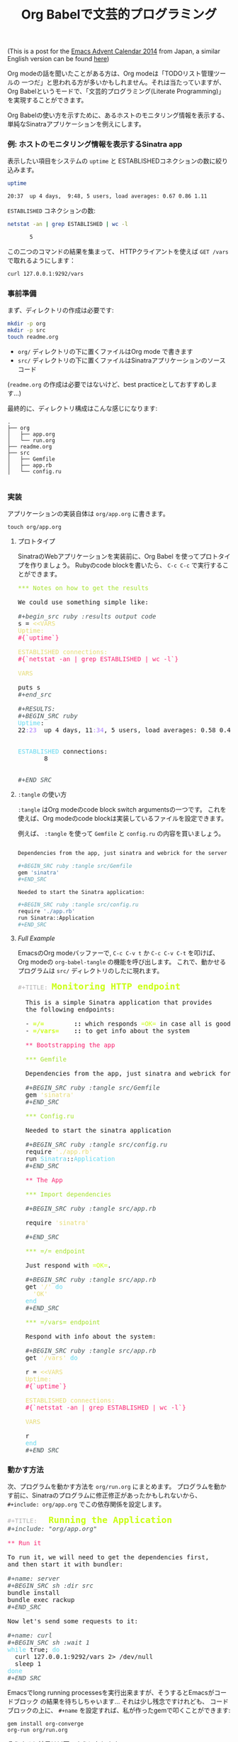 # -*- mode: org; mode: auto-fill -*-
#+TITLE:	Org Babelで文芸的プログラミング
#+category:	posts
#+layout:	post

(This is a post for the [[http://qiita.com/advent-calendar/2014/emacs][Emacs Advent Calendar 2014]] from Japan, a similar English version can be found [[http://localhost:4000/posts/2014/12/12/using-org-babel-for-lp/][here]])

Org modeの話を聞いたことがある方は、Org modeは「TODOリスト管理ツールの
一つだ」と思われる方が多いかもしれません。それは当たっていますが、
Org Babelというモードで、「文芸的プログラミング(Literate Programming)」を実現することができます。

# Most people that have heard about Org mode are aware that
# it is a tool meant for creating =TODO= lists, taking notes,
# and even doing documentation to some extent.

# What is not immediately clear about Org mode is that it is a very
# powerful tool for doing literate programming and a comfortable
# environment for working with active documents.

# Rather than explain the ideas one by one, I will give a more 
# practical example of what it is possible to do with it.

Org Babelの使い方を示すために、あるホストのモニタリング情報を表示する、
単純なSinatraアプリケーションを例えにします。

*** 例: ホストのモニタリング情報を表示するSinatra app

表示したい項目をシステムの =uptime= と ESTABLISHEDコネクションの数に絞り込みます。

#+BEGIN_SRC sh :results output code
uptime

20:37  up 4 days,  9:48, 5 users, load averages: 0.67 0.86 1.11
#+END_SRC

=ESTABLISHED= コネクションの数:

#+begin_src sh :results output code
netstat -an | grep ESTABLISHED | wc -l

       5
#+END_SRC

この二つのコマンドの結果を集まって、 HTTPクライアントを使えば
=GET /vars= で取れるようにします：

#+BEGIN_SRC sh :results output
curl 127.0.0.1:9292/vars
#+END_SRC

#+RESULTS:
: Uptime:
: 21:04  up 4 days, 10:15, 5 users, load averages: 0.29 0.39 0.48
: 
: 
: ESTABLISHED connections:
:        6
: 
: 

*** 事前準備

まず、ディレクトリの作成は必要です:

#+BEGIN_SRC sh :result output
mkdir -p org
mkdir -p src
touch readme.org
#+END_SRC

- =org/= ディレクトリの下に置くファイルはOrg mode で書きます
- =src/= ディレクトリの下に置くファイルはSinatraアプリケーションのソースコード

(=readme.org= の作成は必要ではないけど、best practiceとしておすすめします...)

最終的に、ディレクトリ構成はこんな感じになります:

#+BEGIN_SRC 
.
├── org
│   ├── app.org
│   └── run.org
├── readme.org
├── src
│   ├── Gemfile
│   ├── app.rb
│   └── config.ru

#+END_SRC

*** 実装

アプリケーションの実装自体は =org/app.org= に書きます。

: touch org/app.org

**** プロトタイプ

SinatraのWebアプリケーションを実装前に、Org Babel を使ってプロトタイプを作りましょう。
Rubyのcode blockを書いたら、 =C-c C-c= で実行することができます。

#+BEGIN_HTML html
<pre class="src src-org"><span style="color: #A6E22E;">*** Notes on how to get the results</span>

We could use something simple like:

<span style="color: #465457; font-style: italic;">#+begin_src ruby :results output code</span>
s = <span style="color: #E6DB74;">&lt;&lt;VARS</span>
<span style="color: #E6DB74;">Uptime:</span>
<span style="color: #F92672;">#{`uptime`}</span>

<span style="color: #E6DB74;">ESTABLISHED connections:</span>
<span style="color: #F92672;">#{`netstat -an | grep ESTABLISHED | wc -l`}</span>

<span style="color: #E6DB74;">VARS</span>

puts s
<span style="color: #465457; font-style: italic;">#+end_src</span>

<span style="color: #465457; font-style: italic;">#+RESULTS:</span>
<span style="color: #465457; font-style: italic;">#+BEGIN_SRC ruby</span>
<span style="color: #66D9EF;">Uptime</span>:
22<span style="color: #AE81FF;">:23</span>  up 4 days, 11<span style="color: #AE81FF;">:34</span>, 5 users, load averages: 0.58 0.46 0.30


<span style="color: #66D9EF;">ESTABLISHED</span> connections:
       8


<span style="color: #465457; font-style: italic;">#+END_SRC</span>
</pre>
#+END_HTML

**** =:tangle= の使い方

=:tangle= はOrg modeのcode block switch argumentsの一つです。
これを使えば、Org modeのcode blockは実装しているファイルを設定できます。

# We can have a code block be /tangled/ into a file by using the
# =:tangle= switch argument.  

例えば、 =:tangle= を使って =Gemfile= と =config.ru= の内容を買いましょう。

#+BEGIN_SRC sh

Dependencies from the app, just sinatra and webrick for the server is ok for now.

,#+BEGIN_SRC ruby :tangle src/Gemfile
gem 'sinatra'
,#+END_SRC

Needed to start the Sinatra application:

,#+BEGIN_SRC ruby :tangle src/config.ru
require './app.rb'
run Sinatra::Application
,#+END_SRC

#+END_SRC

**** /Full Example/

EmacsのOrg modeバッファーで, =C-c C-v t= か =C-c C-v C-t= を叩けば、
Org modeの =org-babel-tangle= の機能を呼び出します。
これで、動かせるプログラムは =src/= ディレクトリのしたに現れます。

#+BEGIN_HTML html
<pre class="src src-org"><span style="color: #b3b3b3;">#+TITLE:</span> <span style="color: #cafe12; font-size: 144%; font-weight: bold;">Monitoring HTTP endpoint</span>

  This is a simple Sinatra application that provides
  the following endpoints:

  &hyphen; <span style="color: #cafe12; font-weight: bold;">=/=</span><span style="font-weight: bold;">        ::</span> which responds <span style="color: #cafe12;">=OK=</span> in case all is good with the server.
  &hyphen; <span style="color: #cafe12; font-weight: bold;">=/vars=</span><span style="font-weight: bold;">    ::</span> to get info about the system

  <span style="color: #F92672;">** Bootstrapping the app</span>

  <span style="color: #A6E22E;">*** Gemfile</span>

  Dependencies from the app, just sinatra and webrick for now is ok.

  <span style="color: #465457; font-style: italic;">#+BEGIN_SRC ruby :tangle src/Gemfile</span>
  gem <span style="color: #E6DB74;">'sinatra'</span>
  <span style="color: #465457; font-style: italic;">#+END_SRC</span>

  <span style="color: #A6E22E;">*** Config.ru</span>

  Needed to start the sinatra application

  <span style="color: #465457; font-style: italic;">#+BEGIN_SRC ruby :tangle src/config.ru</span>
  require <span style="color: #E6DB74;">'./app.rb'</span>
  run <span style="color: #66D9EF;">Sinatra</span>::<span style="color: #66D9EF;">Application</span>
  <span style="color: #465457; font-style: italic;">#+END_SRC</span>

  <span style="color: #F92672;">** The App</span>

  <span style="color: #A6E22E;">*** Import dependencies</span>

  <span style="color: #465457; font-style: italic;">#+BEGIN_SRC ruby :tangle src/app.rb</span>

  require <span style="color: #E6DB74;">'sinatra'</span>

  <span style="color: #465457; font-style: italic;">#+END_SRC</span>

  <span style="color: #A6E22E;">*** </span><span style="color: #A6E22E;">=/=</span><span style="color: #A6E22E;"> endpoint</span>

  Just respond with <span style="color: #cafe12;">=OK=</span>.

  <span style="color: #465457; font-style: italic;">#+BEGIN_SRC ruby :tangle src/app.rb</span>
  get <span style="color: #E6DB74;">'/'</span> <span style="color: #66D9EF;">do</span>
  <span style="color: #E6DB74;">&nbsp;&nbsp;'OK'</span>
  <span style="color: #66D9EF;">end</span>
  <span style="color: #465457; font-style: italic;">#+END_SRC</span>

  <span style="color: #A6E22E;">*** </span><span style="color: #A6E22E;">=/vars=</span><span style="color: #A6E22E;"> endpoint</span>

  Respond with info about the system:

  <span style="color: #465457; font-style: italic;">#+BEGIN_SRC ruby :tangle src/app.rb</span>
  get <span style="color: #E6DB74;">'/vars'</span> <span style="color: #66D9EF;">do</span>

  r = <span style="color: #E6DB74;">&lt;&lt;VARS</span>
  <span style="color: #E6DB74;">Uptime:</span>
  <span style="color: #F92672;">#{`uptime`}</span>

  <span style="color: #E6DB74;">ESTABLISHED connections:</span>
  <span style="color: #F92672;">#{`netstat -an | grep ESTABLISHED | wc -l`}</span>

  <span style="color: #E6DB74;">VARS</span>

  r
  <span style="color: #66D9EF;">end</span>
  <span style="color: #465457; font-style: italic;">#+END_SRC</span>
</pre>

#+END_HTML

*** 動かす方法

次、プログラムを動かす方法を =org/run.org= にまとめます。
プログラムを動かす前に、Sinatraのプログラムに修正修正があったかもしれないから、 
=#+include: org/app.org= でこの依存関係を設定します。

#+BEGIN_HTML
<pre class="src src-org"><span style="color: #b3b3b3;">#+TITLE:</span>   <span style="color: #cafe12; font-size: 144%; font-weight: bold;">Running the Application</span>
<span style="color: #465457; font-style: italic;">#+include: "org/app.org"</span>

<span style="color: #F92672;">** Run it</span>

To run it, we will need to get the dependencies first,
and then start it with bundler:

<span style="color: #465457; font-style: italic;">#+name: server</span>
<span style="color: #465457; font-style: italic;">#+BEGIN_SRC sh :dir src</span>
bundle install
bundle exec rackup
<span style="color: #465457; font-style: italic;">#+END_SRC</span>

Now let's send some requests to it:

<span style="color: #465457; font-style: italic;">#+name: curl</span>
<span style="color: #465457; font-style: italic;">#+BEGIN_SRC sh :wait 1</span>
<span style="color: #66D9EF;">while</span> true; <span style="color: #66D9EF;">do</span> 
  curl 127.0.0.1:9292/vars 2&gt; /dev/null
  sleep 1
<span style="color: #66D9EF;">done</span>
<span style="color: #465457; font-style: italic;">#+END_SRC</span>
</pre>
#+END_HTML

Emacsでlong running processesを実行出来ますが、そうするとEmacsがコードブロック
の結果を待ちしちゃいます... それは少し残念ですけれども、
コードブロックの上に、 =#+name= を設定すれば、私が作ったgemで叩くことができます:

: gem install org-converge
: org-run org/run.org

そうすると結果は以下のようになります：

#+BEGIN_SRC conf
org-run org/run.org
...
Running code blocks now! (2 runnable blocks found in total)
server    -- started with pid 71840
curl      -- started with pid 71841
server    -- Using rack 1.5.2
server    -- Using rack-protection 1.5.3
server    -- Using tilt 1.4.1
server    -- Using sinatra 1.4.5
server    -- Using bundler 1.7.1
server    -- Your bundle is complete!
server    -- Use `bundle show [gemname]` to see where a bundled gem is installed.
server    -- [2014-12-11 22:56:42] INFO  WEBrick 1.3.1
server    -- [2014-12-11 22:56:42] INFO  ruby 2.1.2 (2014-05-08) [x86_64-darwin11.0]
server    -- [2014-12-11 22:56:42] INFO  WEBrick::HTTPServer#start: pid=71848 port=9292
server    -- 127.0.0.1 - - [11/Dec/2014 22:56:42] "GET /vars HTTP/1.1" 200 110 0.0527
curl      -- Uptime:
curl      -- 22:56  up 4 days, 12:07, 5 users, load averages: 0.78 0.84 0.76
curl      -- 
curl      -- 
curl      -- ESTABLISHED connections:
curl      --       12
curl      -- 
curl      -- 
server    -- 127.0.0.1 - - [11/Dec/2014 22:56:43] "GET /vars HTTP/1.1" 200 110 0.0210
curl      -- Uptime:
curl      -- 22:56  up 4 days, 12:07, 5 users, load averages: 0.78 0.84 0.76
curl      -- 
curl      -- 
curl      -- ESTABLISHED connections:
curl      --       12
curl      -- 
curl      -- 
#+END_SRC

*** まとめ

Org modeはすごく便利！皆使いましょう！
そして、Githubさんが org-rubyを使って =.org= ファイルをHTMLに変換してくれる！
Ruby の Org modeパーサはまだOrg mode のすべての機能に追いついていないけど、
私がある程度メンテナンスしています。もしOrg Rubyに何かの問題があれば、
こちらに [[https://github.com/wallyqs/org-ruby/issues][issue]] を発行していただければと思います。 :)

(そして、日本語が間違っている場合、こちらに [[https://github.com/wallyqs/wallyqs.github.io/tree/source/org/posts][PR]] ください...)

# I think there is a lot of potential in the approach from Org mode 
# for Literate Programming, so it is worth a try.  
# Take a look at the concepts exposed by Knuth in his [[http://www.literateprogramming.com/knuthweb.pdf][paper]] on the
# matter, and you will find out that the core ideas about LP have not
# shown its age.

# These days, most of my development starts from an Org mode buffer
# and it just continues there.  With Org mode, you can basically start with a Readme
# (c.f. /Readme Driven Development/), and then just contine doing the
# full implementation of your source there in the same place, along with
# your notes (but which are not exported).

# At the same time, it makes up for very useful documentation for others
# to pick up a project later on.
# And also Org mode file rendering is supported by Github!  In case of bugs,
# please send me a [[https://github.com/wallyqs/org-ruby][ticket here]].

